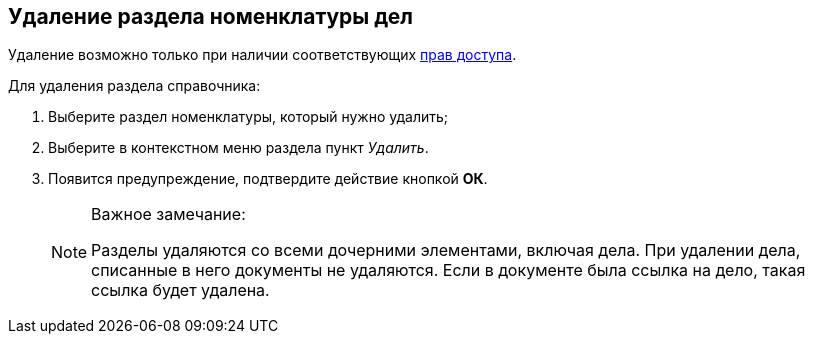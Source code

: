 
== Удаление раздела номенклатуры дел

[[DeleteSectionNomenclature__context_s2b_mcn_r4b]]
Удаление возможно только при наличии соответствующих xref:NomenclatureSecurityParent.adoc[прав доступа].

Для удаления раздела справочника:

. [.ph .cmd]#Выберите раздел номенклатуры, который нужно удалить;#
. [.ph .cmd]#Выберите в контекстном меню раздела пункт [.keyword .parmname]_Удалить_.#
. [.ph .cmd]#Появится предупреждение, подтвердите действие кнопкой [.ph .uicontrol]*ОК*.#
+
[NOTE]
====
[.note__title]#Важное замечание:#

Разделы удаляются со всеми дочерними элементами, включая дела. При удалении дела, списанные в него документы не удаляются. Если в документе была ссылка на дело, такая ссылка будет удалена.
====
